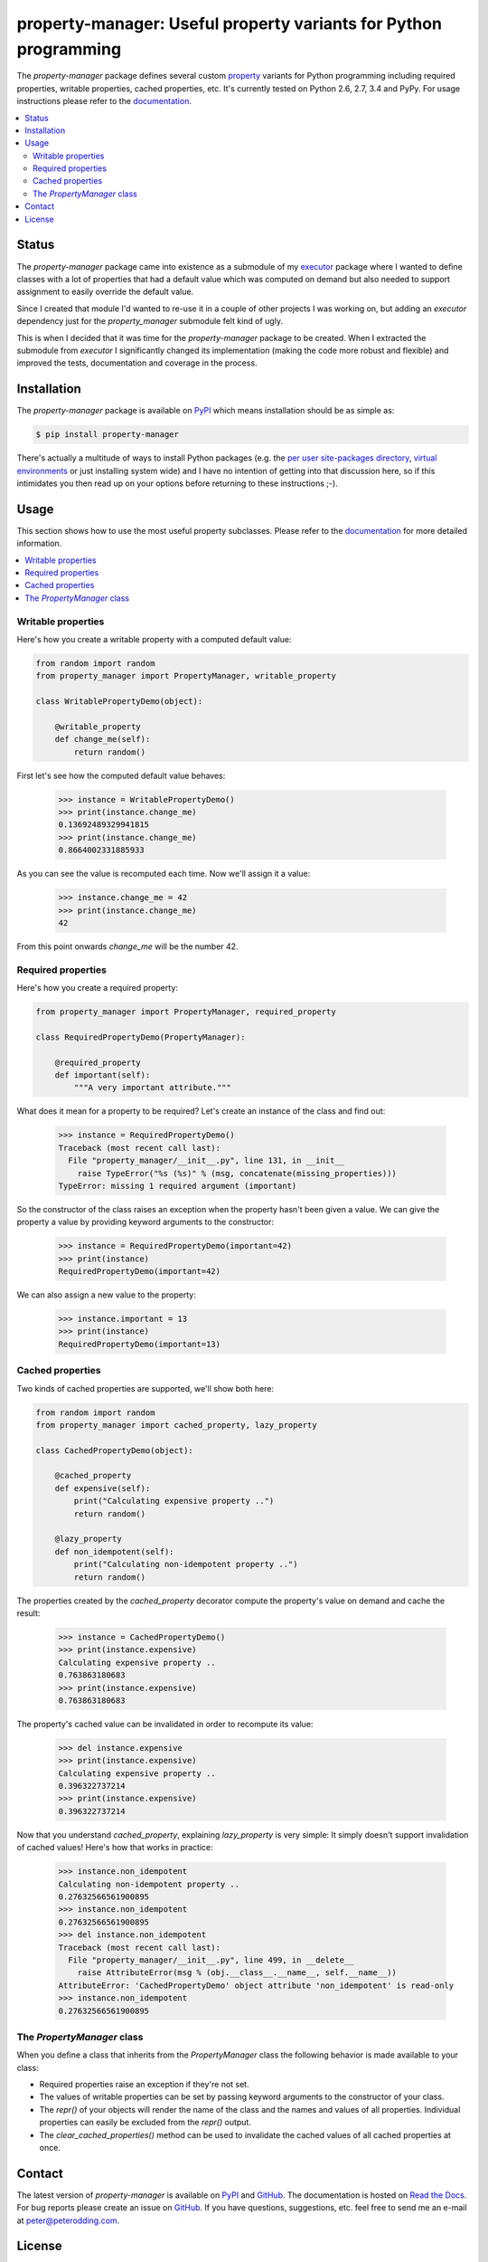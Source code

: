 property-manager: Useful property variants for Python programming
=================================================================

.. image:: https://travis-ci.org/xolox/python-property-manager.svg?branch=master
   :target: https://travis-ci.org/xolox/python-property-manager

.. image:: https://coveralls.io/repos/xolox/python-property-manager/badge.png?branch=master
   :target: https://coveralls.io/r/xolox/python-property-manager?branch=master

The `property-manager` package defines several custom property_ variants for
Python programming including required properties, writable properties, cached
properties, etc. It's currently tested on Python 2.6, 2.7, 3.4 and PyPy. For
usage instructions please refer to the documentation_.

.. contents::
   :local:

Status
------

The `property-manager` package came into existence as a submodule of my
executor_ package where I wanted to define classes with a lot of properties
that had a default value which was computed on demand but also needed to
support assignment to easily override the default value.

Since I created that module I'd wanted to re-use it in a couple of other
projects I was working on, but adding an `executor` dependency just for the
`property_manager` submodule felt kind of ugly.

This is when I decided that it was time for the `property-manager` package to
be created. When I extracted the submodule from `executor` I significantly
changed its implementation (making the code more robust and flexible) and
improved the tests, documentation and coverage in the process.

Installation
------------

The `property-manager` package is available on PyPI_ which means installation
should be as simple as:

.. code-block:: sh

   $ pip install property-manager

There's actually a multitude of ways to install Python packages (e.g. the `per
user site-packages directory`_, `virtual environments`_ or just installing
system wide) and I have no intention of getting into that discussion here, so
if this intimidates you then read up on your options before returning to these
instructions ;-).

Usage
-----

This section shows how to use the most useful property subclasses. Please refer
to the documentation_ for more detailed information.

.. contents::
   :local:

Writable properties
~~~~~~~~~~~~~~~~~~~

Here's how you create a writable property with a computed default value:

.. code-block:: python

   from random import random
   from property_manager import PropertyManager, writable_property

   class WritablePropertyDemo(object):

       @writable_property
       def change_me(self):
           return random()

First let's see how the computed default value behaves:

   >>> instance = WritablePropertyDemo()
   >>> print(instance.change_me)
   0.13692489329941815
   >>> print(instance.change_me)
   0.8664002331885933

As you can see the value is recomputed each time. Now we'll assign it a value:

  >>> instance.change_me = 42
  >>> print(instance.change_me)
  42

From this point onwards `change_me` will be the number 42.

Required properties
~~~~~~~~~~~~~~~~~~~

Here's how you create a required property:

.. code-block:: python

   from property_manager import PropertyManager, required_property

   class RequiredPropertyDemo(PropertyManager):

       @required_property
       def important(self):
           """A very important attribute."""

What does it mean for a property to be required? Let's create an instance of
the class and find out:

   >>> instance = RequiredPropertyDemo()
   Traceback (most recent call last):
     File "property_manager/__init__.py", line 131, in __init__
       raise TypeError("%s (%s)" % (msg, concatenate(missing_properties)))
   TypeError: missing 1 required argument (important)

So the constructor of the class raises an exception when the property hasn't
been given a value. We can give the property a value by providing keyword
arguments to the constructor:

   >>> instance = RequiredPropertyDemo(important=42)
   >>> print(instance)
   RequiredPropertyDemo(important=42)

We can also assign a new value to the property:

   >>> instance.important = 13
   >>> print(instance)
   RequiredPropertyDemo(important=13)

Cached properties
~~~~~~~~~~~~~~~~~

Two kinds of cached properties are supported, we'll show both here:

.. code-block:: python

   from random import random
   from property_manager import cached_property, lazy_property

   class CachedPropertyDemo(object):

       @cached_property
       def expensive(self):
           print("Calculating expensive property ..")
           return random()

       @lazy_property
       def non_idempotent(self):
           print("Calculating non-idempotent property ..")
           return random()

The properties created by the `cached_property` decorator compute the
property's value on demand and cache the result:

   >>> instance = CachedPropertyDemo()
   >>> print(instance.expensive)
   Calculating expensive property ..
   0.763863180683
   >>> print(instance.expensive)
   0.763863180683

The property's cached value can be invalidated in order to recompute its value:

   >>> del instance.expensive
   >>> print(instance.expensive)
   Calculating expensive property ..
   0.396322737214
   >>> print(instance.expensive)
   0.396322737214

Now that you understand `cached_property`, explaining `lazy_property` is very
simple: It simply doesn't support invalidation of cached values! Here's how
that works in practice:

   >>> instance.non_idempotent
   Calculating non-idempotent property ..
   0.27632566561900895
   >>> instance.non_idempotent
   0.27632566561900895
   >>> del instance.non_idempotent
   Traceback (most recent call last):
     File "property_manager/__init__.py", line 499, in __delete__
       raise AttributeError(msg % (obj.__class__.__name__, self.__name__))
   AttributeError: 'CachedPropertyDemo' object attribute 'non_idempotent' is read-only
   >>> instance.non_idempotent
   0.27632566561900895

The `PropertyManager` class
~~~~~~~~~~~~~~~~~~~~~~~~~~~

When you define a class that inherits from the `PropertyManager` class the
following behavior is made available to your class:

- Required properties raise an exception if they're not set.

- The values of writable properties can be set by passing
  keyword arguments to the constructor of your class.

- The `repr()` of your objects will render the name of the class and the names
  and values of all properties. Individual properties can easily be excluded
  from the `repr()` output.

- The `clear_cached_properties()` method can be used to invalidate the cached
  values of all cached properties at once.

Contact
-------

The latest version of `property-manager` is available on PyPI_ and GitHub_. The
documentation is hosted on `Read the Docs`_. For bug reports please create an
issue on GitHub_. If you have questions, suggestions, etc. feel free to send me
an e-mail at `peter@peterodding.com`_.

License
-------

This software is licensed under the `MIT license`_.

© 2015 Peter Odding.


.. External references:
.. _documentation: https://property-manager.readthedocs.org
.. _executor: https://executor.readthedocs.org/en/latest/
.. _GitHub: https://github.com/xolox/python-property-manager
.. _MIT license: http://en.wikipedia.org/wiki/MIT_License
.. _per user site-packages directory: https://www.python.org/dev/peps/pep-0370/
.. _peter@peterodding.com: peter@peterodding.com
.. _property: https://docs.python.org/2/library/functions.html#property
.. _PyPI: https://pypi.python.org/pypi/property-manager
.. _Read the Docs: https://property-manager.readthedocs.org
.. _virtual environments: http://docs.python-guide.org/en/latest/dev/virtualenvs/
